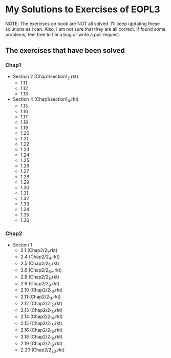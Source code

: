 * My Solutions to Exercises of EOPL3

NOTE: The exercises on book are NOT all solved. I'll keep updating these solutions as i can.
Also, i am not sure that they are all correct. If found some problems, feel free to file a bug
or write a pull request.

** The exercises that have been solved

*** Chap1
    - Section 2 (Chap1/section1_2.rkt)
      - 1.11
      - 1.12
      - 1.13
    - Section 4 (Chap1/section1_4.rkt)
      - 1.15
      - 1.16
      - 1.17
      - 1.18
      - 1.19
      - 1.20
      - 1.21
      - 1.22
      - 1.23
      - 1.24
      - 1.25
      - 1.26
      - 1.27
      - 1.28
      - 1.29
      - 1.30
      - 1.31
      - 1.32
      - 1.33
      - 1.34
      - 1.35
      - 1.36

*** Chap2
    - Section 1
      - 2.1  (Chap2/2_1.rkt)
      - 2.4 (Chap2/2_4.rkt)
      - 2.5 (Chap2/2_5.rkt)
      - 2.6 (Chap2/2_6_*.rkt)
      - 2.8 (Chap2/2_5.rkt)
      - 2.9 (Chap2/2_9.rkt)
      - 2.10 (Chap2/2_10.rkt)
      - 2.11 (Chap2/2_11.rkt)
      - 2.12 (Chap2/2_12.rkt)
      - 2.13 (Chap2/2_13.rkt)
      - 2.14 (Chap2/2_14.rkt)
      - 2.15 (Chap2/2_15.rkt)
      - 2.16 (Chap2/2_16.rkt)
      - 2.18 (Chap2/2_18.rkt)
      - 2.19 (Chap2/2_19.rkt)
      - 2.20 (Chap2/2_20.rkt)
